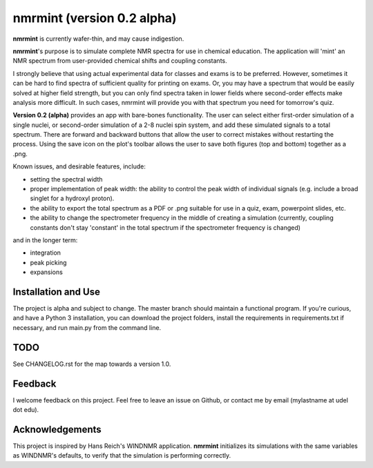 nmrmint (version 0.2 alpha)
*******************************

.. image:: docs/source/nmrmint_readme.png

**nmrmint** is currently wafer-thin, and may cause indigestion.

**nmrmint**'s purpose is to simulate complete NMR spectra for use in chemical education. The application will 'mint' an NMR spectrum from user-provided chemical shifts and coupling constants.

I strongly believe that using actual experimental data for classes and exams
is to be preferred. However, sometimes it can be hard to find spectra of
sufficient quality for printing on exams. Or, you may have a spectrum that
would be easily solved at higher field strength, but you can only find
spectra taken in lower fields where second-order effects make analysis more
difficult. In such cases, nmrmint will provide you with that spectrum you need for
tomorrow's quiz.

**Version 0.2 (alpha)** provides an app with bare-bones functionality. The user can select either first-order simulation of a single nuclei, or second-order simulation of a 2-8 nuclei spin system, and add these simulated signals to a total spectrum. There are forward and backward buttons that allow the user to correct mistakes without restarting the process. Using the save icon on the plot's toolbar allows the user to save both figures (top and bottom) together as a .png.

Known issues, and desirable features, include:

* setting the spectral width
* proper implementation of peak width: the ability to control the peak width of individual signals (e.g. include a broad singlet for a hydroxyl proton).
* the ability to export the total spectrum as a PDF or .png suitable for use in a quiz, exam, powerpoint slides, etc.
* the ability to change the spectrometer frequency in the middle of creating a simulation (currently, coupling constants don't stay 'constant' in the total spectrum if the spectrometer frequency is changed)

and in the longer term:

* integration
* peak picking
* expansions

Installation and Use
====================

The project is alpha and subject to change. The master branch should
maintain a functional program. If you're curious, and have a Python 3
installation, you can download the project folders, install the requirements in requirements.txt if necessary, and run main.py from the command line.

TODO
====

See CHANGELOG.rst for the map towards a version 1.0.

Feedback
========

I welcome feedback on this project. Feel free to leave an issue on Github, or
contact me by email (mylastname at udel dot edu).

Acknowledgements
================

This project is inspired by Hans Reich's WINDNMR application. **nmrmint**
initializes its simulations with the same variables as WINDNMR's defaults,
to verify that the simulation is performing correctly.